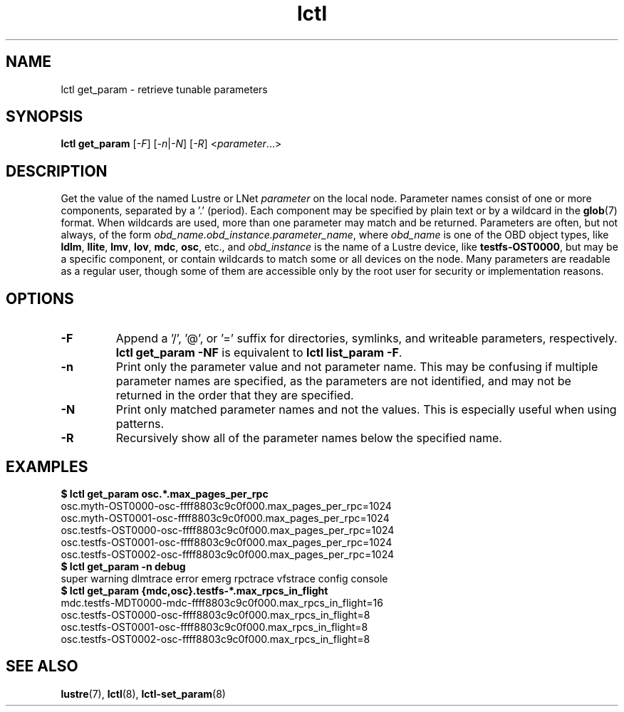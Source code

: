 .TH lctl 8 "2019 Jun 17" Lustre "configuration utilities"
.SH NAME
lctl get_param \- retrieve tunable parameters
.SH SYNOPSIS
.br
.IR "\fBlctl get_param " [ -F "] [" -n | -N "] [" -R "] <" parameter ...>
.br
.SH DESCRIPTION
Get the value of the named Lustre or LNet
.I parameter
on the local node.  Parameter names consist of one or more components,
separated by a '.' (period).  Each component may be specified by plain text
or by a wildcard in the
.BR glob (7)
format.  When wildcards are used, more than one parameter may match and
be returned.  Parameters are often, but not always, of the form
.IR obd_name.obd_instance.parameter_name ,
where
.I obd_name
is one of the OBD object types, like
.BR ldlm ", " llite ", " lmv ", " lov ", " mdc ", " osc ,
etc., and
.I obd_instance
is the name of a Lustre device, like
.BR testfs-OST0000 ,
but may be a specific component, or contain wildcards to match some or all
devices on the node.  Many parameters are readable as a regular user, though
some of them are accessible only by the root user for security or
implementation reasons.
.SH OPTIONS
.TP
.B -F
Append a '/', '@', or '=' suffix for directories, symlinks, and writeable
parameters, respectively.
.B "lctl get_param -NF"
is equivalent to
.BR "lctl list_param -F" .
.TP
.B -n
Print only the parameter value and not parameter name.  This may be confusing
if multiple parameter names are specified, as the parameters are not
identified, and may not be returned in the order that they are specified.
.TP
.B -N
Print only matched parameter names and not the values. This is especially
useful when using patterns.
.TP
.B -R
Recursively show all of the parameter names below the specified name.
.SH EXAMPLES
.B $ lctl get_param osc.*.max_pages_per_rpc
.br
osc.myth-OST0000-osc-ffff8803c9c0f000.max_pages_per_rpc=1024
.br
osc.myth-OST0001-osc-ffff8803c9c0f000.max_pages_per_rpc=1024
.br
osc.testfs-OST0000-osc-ffff8803c9c0f000.max_pages_per_rpc=1024
.br
osc.testfs-OST0001-osc-ffff8803c9c0f000.max_pages_per_rpc=1024
.br
osc.testfs-OST0002-osc-ffff8803c9c0f000.max_pages_per_rpc=1024
.br
.B $ lctl get_param -n debug
.br
super warning dlmtrace error emerg rpctrace vfstrace config console
.br
.B $ lctl get_param {mdc,osc}.testfs-*.max_rpcs_in_flight
.br
mdc.testfs-MDT0000-mdc-ffff8803c9c0f000.max_rpcs_in_flight=16
.br
osc.testfs-OST0000-osc-ffff8803c9c0f000.max_rpcs_in_flight=8
.br
osc.testfs-OST0001-osc-ffff8803c9c0f000.max_rpcs_in_flight=8
.br
osc.testfs-OST0002-osc-ffff8803c9c0f000.max_rpcs_in_flight=8
.SH SEE ALSO
.BR lustre (7),
.BR lctl (8),
.BR lctl-set_param (8)
